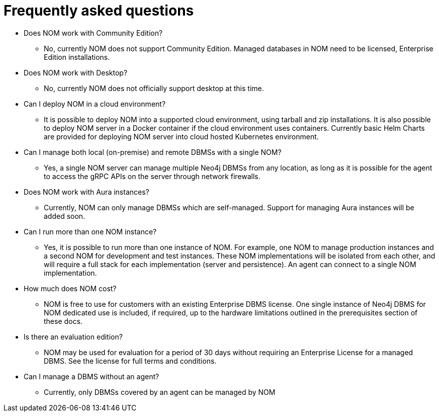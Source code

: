 = Frequently asked questions
:description: This section contains frequently asked questions about Ops Manager.

* Does NOM work with Community Edition?
** No, currently NOM does not support Community Edition. Managed databases in NOM need to be licensed, Enterprise Edition installations.

* Does NOM work with Desktop?
** No, currently NOM does not officially support desktop at this time.

* Can I deploy NOM in a cloud environment?
** It is possible to deploy NOM into a supported cloud environment, using tarball and zip installations.
It is also possible to deploy NOM server in a Docker container if the cloud environment uses containers.
Currently basic Helm Charts are provided for deploying NOM server into cloud hosted Kubernetes environment.

* Can I manage both local (on-premise) and remote DBMSs with a single NOM?
** Yes, a single NOM server can manage multiple Neo4j DBMSs from any location, as long as it is possible for the agent to access the gRPC APIs on the server through network firewalls.

* Does NOM work with Aura instances?
** Currently, NOM can only manage DBMSs which are self-managed.
Support for managing Aura instances will be added soon.

* Can I run more than one NOM instance?
** Yes, it is possible to run more than one instance of NOM.
For example, one NOM to manage production instances and a second NOM for development and test instances.
These NOM implementations will be isolated from each other, and will require a full stack for each implementation (server and persistence).
An agent can connect to a single NOM implementation.

* How much does NOM cost?
** NOM is free to use for customers with an existing Enterprise DBMS license.
One single instance of Neo4j DBMS for NOM dedicated use is included, if required, up to the hardware limitations outlined in the prerequisites section of these docs.

* Is there an evaluation edition?
** NOM may be used for evaluation for a period of 30 days without requiring an Enterprise License for a managed DBMS.
See the license for full terms and conditions.

* Can I manage a DBMS without an agent?
** Currently, only DBMSs covered by an agent can be managed by NOM
